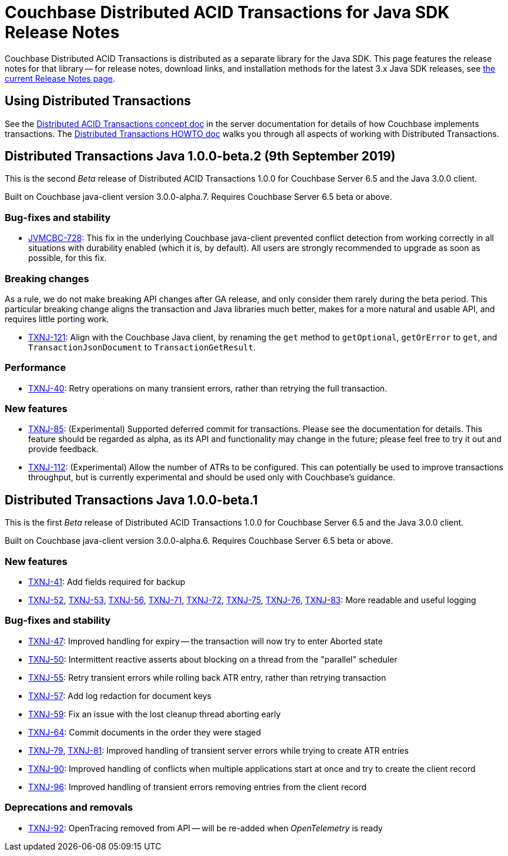 = Couchbase Distributed ACID Transactions for Java SDK Release Notes
:navtitle: Transactions Release Notes
:page-topic-type: project-doc
:page-aliases: transactions-release-notes

Couchbase Distributed ACID Transactions is distributed as a separate library for the Java SDK.
This page features the release notes for that library -- for release notes, download links, and installation methods for the latest 3.x Java SDK releases, see xref:sdk-release-notes.adoc[the current Release Notes page].

== Using Distributed Transactions

See the xref:6.5@server:learn:data/distributed-acid-transactions.adoc[Distributed ACID Transactions concept doc] in the server documentation for details of how Couchbase implements transactions.
The xref:howtos:distributed-acid-transactions-from-the-sdk.adoc[Distributed Transactions HOWTO doc] walks you through all aspects of working with Distributed Transactions.



== Distributed Transactions Java 1.0.0-beta.2 (9th September 2019)

This is the second _Beta_ release of Distributed ACID Transactions 1.0.0 for Couchbase Server 6.5 and the Java 3.0.0 client.

Built on Couchbase java-client version 3.0.0-alpha.7.
Requires Couchbase Server 6.5 beta or above.

=== Bug-fixes and stability
* https://issues.couchbase.com/browse/JVMCBC-728[JVMCBC-728]: This fix in the underlying Couchbase java-client prevented conflict detection from working correctly in all situations with durability enabled (which it is, by default).
All users are strongly recommended to upgrade as soon as possible, for this fix.

=== Breaking changes
As a rule, we do not make breaking API changes after GA release, and only consider them rarely during the beta period.
This particular breaking change aligns the transaction and Java libraries much better, makes for a more natural and usable API, and requires little porting work.

* https://issues.couchbase.com/browse/TXNJ-121[TXNJ-121]: Align with the Couchbase Java client,
by renaming the `get` method to `getOptional`, `getOrError` to `get`, and `TransactionJsonDocument` to `TransactionGetResult`.

=== Performance

* https://issues.couchbase.com/browse/TXNJ-40[TXNJ-40]:
Retry operations on many transient errors, rather than retrying the full transaction.

=== New features

* https://issues.couchbase.com/browse/TXNJ-85[TXNJ-85]:
(Experimental) Supported deferred commit for transactions.
Please see the documentation for details.
This feature should be regarded as alpha, as its API and functionality may change in the future; please feel free to try it out and provide feedback.
* https://issues.couchbase.com/browse/TXNJ-112[TXNJ-112]:
(Experimental) Allow the number of ATRs to be configured.
This can potentially be used to improve transactions throughput, but is currently experimental and should be used only with Couchbase's guidance.

== Distributed Transactions Java 1.0.0-beta.1

This is the first _Beta_ release of Distributed ACID Transactions 1.0.0 for Couchbase Server 6.5 and the Java 3.0.0 client.

Built on Couchbase java-client version 3.0.0-alpha.6.
Requires Couchbase Server 6.5 beta or above.

=== New features

* https://issues.couchbase.com/browse/TXNJ-41[TXNJ-41]:
Add fields required for backup
* https://issues.couchbase.com/browse/TXNJ-52[TXNJ-52],
https://issues.couchbase.com/browse/TXNJ-53[TXNJ-53],
https://issues.couchbase.com/browse/TXNJ-56[TXNJ-56],
https://issues.couchbase.com/browse/TXNJ-71[TXNJ-71],
https://issues.couchbase.com/browse/TXNJ-72[TXNJ-72],
https://issues.couchbase.com/browse/TXNJ-75[TXNJ-75],
https://issues.couchbase.com/browse/TXNJ-76[TXNJ-76],
https://issues.couchbase.com/browse/TXNJ-83[TXNJ-83]:
More readable and useful logging

=== Bug-fixes and stability

* https://issues.couchbase.com/browse/TXNJ-47[TXNJ-47]:
Improved handling for expiry -- the transaction will now try to enter Aborted state
* https://issues.couchbase.com/browse/TXNJ-50[TXNJ-50]:
Intermittent reactive asserts about blocking on a thread from the "parallel" scheduler
* https://issues.couchbase.com/browse/TXNJ-55[TXNJ-55]:
Retry transient errors while rolling back ATR entry, rather than retrying transaction
* https://issues.couchbase.com/browse/TXNJ-57[TXNJ-57]:
Add log redaction for document keys
* https://issues.couchbase.com/browse/TXNJ-59[TXNJ-59]:
Fix an issue with the lost cleanup thread aborting early
* https://issues.couchbase.com/browse/TXNJ-64[TXNJ-64]:
Commit documents in the order they were staged
* https://issues.couchbase.com/browse/TXNJ-79[TXNJ-79], https://issues.couchbase.com/browse/TXNJ-81[TXNJ-81]:
Improved handling of transient server errors while trying to create ATR entries
* https://issues.couchbase.com/browse/TXNJ-90[TXNJ-90]:
Improved handling of conflicts when multiple applications start at once and try to create the client record
* https://issues.couchbase.com/browse/TXNJ-96[TXNJ-96]:
Improved handling of transient errors removing entries from the client record

=== Deprecations and removals

* https://issues.couchbase.com/browse/TXNJ-92[TXNJ-92]:
OpenTracing removed from API -- will be re-added when _OpenTelemetry_ is ready
